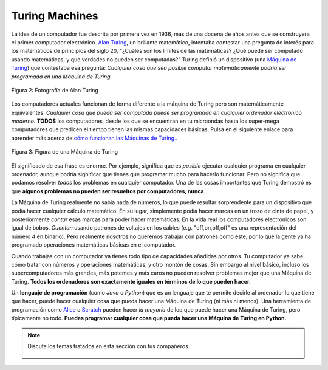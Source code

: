 ..  Copyright (C)  Mark Guzdial, Barbara Ericson, Briana Morrison
    Permission is granted to copy, distribute and/or modify this document
    under the terms of the GNU Free Documentation License, Version 1.3 or
    any later version published by the Free Software Foundation; with
    Invariant Sections being Forward, Prefaces, and Contributor List,
    no Front-Cover Texts, and no Back-Cover Texts.  A copy of the license
    is included in the section entitled "GNU Free Documentation License".

..  shortname:: Capítulo2: ¿Qué pueden hacer los computadores?
..  description:: Describe qué puede hacer un computador

.. setup for automatic question numbering.

.. 	qnum::
	:start: 1
	:prefix: csp-2-2-


Turing Machines
==================================

..	index::
	single: Turing, Alan
	single: Turing Machine
	single: Máquina de Turing

La idea de un computador fue descrita por primera vez en 1936, más de una docena de años antes que se construyera el primer computador electrónico.  `Alan Turing <http://en.wikipedia.org/wiki/Alan_Turing>`_, un brillante matemático, intentaba contestar una pregunta de interés para los matemáticos de principios del siglo 20, "¿Cuáles son los límites de las matemáticas?  ¿Qué puede ser computado usando matemáticas, y que verdades no pueden ser computadas?"  Turing definió un dispositivo (una `Máquina de Turing <http://en.wikipedia.org/wiki/Turing_machine>`_) que contestaba esa pregunta: *Cualquier cosa que sea posible computar matemáticamente podría ser programada en una Máquina de Turing.*

.. figure:: Figures/Alan_Turing_photo.jpg
    :width: 200px
    :align: center
    :alt: una fotografía de Alan Turing
    :figclass: align-center

    Figura 2: Fotografía de Alan Turing

.. mchoice:: 2_2_1_Turing_Q1
		   :answer_a: Ocasionalmente corría 40 millas hasta Londres para asistir a una reunión.
		   :answer_b: Propuso el Test de Turing para decidir si un computador es o no inteligente.
		   :answer_c: Trabajó en romper las máquinas cifradoras Enigma durante la Segunda Guerra Mundial.
		   :answer_d: Fue al colegio en Oxford, Inglaterra.
		   :correct: d
		   :feedback_a: Es cierto.  Era un corredor con talento e incluso intentó clasificarse para las Olimpiadas.
		   :feedback_b: Es cierto.  Dijo que si un computador podía engañar a una persona haciéndole creer que es una persona, ese computador podría considerarse inteligente.
		   :feedback_c: Es cierto.  Winston Churchill dijo que Alan Turing hizo la mayor contribución individual para ganar la Segunda Guerra Mundial.
		   :feedback_d: Es falso.  Fue al King's College en Cambridge y a la Universidad de Princeton.

		   Usa el siguiente enlace para aprender más de `Alan Turing <http://en.wikipedia.org/wiki/Alan_Turing>`_.  (Nota del T. Si el inglés no es lo tuyo prueba la `versión en español <http://en.wikipedia.org/wiki/Alan_Turing>`_) ¿Cuál de las siguientes afirmaciones es **falsa** acerca de él?

Los computadores actuales funcionan de forma diferente a la máquina de Turing pero son matemáticamente equivalentes.  *Cualquier cosa que pueda ser computada puede ser programada en cualquier ordenador electrónico moderno.*  **TODOS** los computadores, desde los que se encuentran en tu microondas hasta los super-mega computadores que predicen el tiempo tienen las mismas capacidades básicas.  Pulsa en el siguiente enlace para aprender más acerca de `cómo funcionan las Máquinas de Turing. <http://www.storyofmathematics.com/20th_turing.html>`_.

.. figure:: Figures/turing_machine.gif
    :width: 300px
    :align: center
    :alt: Una Máquina de Turing
    :figclass: align-center

    Figura 3: Figura de una Máquina de Turing

El significado de esa frase es enorme.  Por ejemplo, significa que es *posible* ejecutar cualquier programa en cualquier ordenador, aunque podría significar que tienes que programar mucho para hacerlo funcionar.  Pero no significa que podamos resolver *todos* los problemas en cualquier computador.  Una de las cosas importantes que Turing demostró es que **algunos problemas no pueden ser resueltos por computadores, nunca**.

La Máquina de Turing realmente no sabía nada de números, lo que puede resultar sorprendente para un dispositivo que podía hacer cualquier cálculo matemático. En su lugar, simplemente podía hacer marcas en un trozo de cinta de papel, y posteriormente *contar* esas marcas para poder hacer matemáticas.  En la vida real los computadores electrónicos son igual de bobos.  *Cuentan* usando patrones de voltajes en los cables (e.g. "off,on,off,off" es una representación del número *4* en binario).  Pero realmente nosotros no queremos trabajar con patrones como éste, por lo que la gente ya ha programado operaciones matemáticas básicas en el computador.

..	index::
	single: abstraction
	single: abstracción

Cuando trabajas con un computador ya tienes todo tipo de capacidades añadidas por otros.  Tu computador ya sabe cómo tratar con números y operaciones matemáticas, y otro montón de cosas.  Sin embargo al nivel básico, incluso los supercomputadores más grandes, más potentes y más caros no pueden resolver problemas mejor que una Máquina de Turing. **Todos los ordenadores son exactamente iguales en términos de lo que pueden hacer.**

.. mchoice:: 2_2_2_Computers_Q1
		   :answer_a: Existieron los computadores femeninos.
		   :answer_b: Puedes hacer un computador con Tinkertoys.
		   :answer_c: Los computadores pueden resolver cualquier problema.
		   :answer_d: Los computadores usan secuencias de voltajes en los cables para representar números.
		   :correct: c
		   :feedback_a: Es cierto.  Busca información sobre los Computadores de Harvard y las Secret Rosies.
		   :feedback_b: Es cierto.  Unos estudiantes de MIT hicieron esto en los años 1980.
		   :feedback_c: Es falso.  Turing demostró que hay problemas que los computadores no pueden resolver.
		   :feedback_d: Es cierto.  Los computadores usan patrones de voltajes de encendido/apagado para representar números.

		   Which of the following is **false** about computers?

..	index::
	single: programming language
	single: lenguaje de programación
	pair: programming; languages
	pair: programación; lenguajes

Un **lenguaje de programación** (como *Java* o *Python*) que es un lenguaje que te permite decirle al ordenador lo que tiene que hacer, puede hacer cualquier cosa que pueda hacer una Máquina de Turing (ni más ni menos).  Una herramienta de programación como `Alice <http://www.alice.org>`_ o `Scratch <http://scratch.mit.edu>`_ pueden hacer *la mayoría* de loq que puede hacer una Máquina de Turing, pero típicamente no todo.  **Puedes programar cualquier cosa que pueda hacer una Máquina de Turing en Python.**

.. note::

    Discute los temas tratados en esta sección con tus compañeros.

      .. disqus::
          :shortname: cslearn4u
          :identifier: studentcsp_2_2
